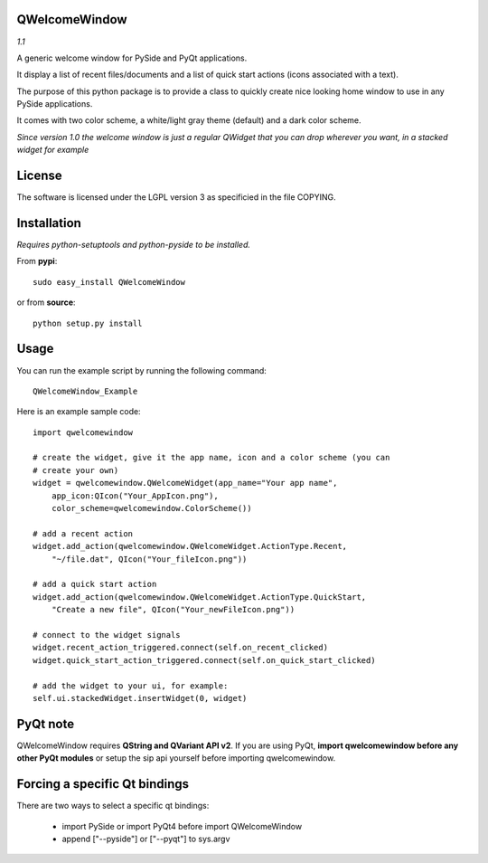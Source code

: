 QWelcomeWindow
---------------------

*1.1*

A generic welcome window for PySide and PyQt applications.

It display a list of recent files/documents and a list of quick start actions 
(icons associated with a text).

The purpose of this python package is to provide a class to quickly create nice
looking home window to use in any PySide applications.

It comes with two color scheme, a white/light gray theme (default) and a dark
color scheme.

*Since version 1.0 the welcome window is just a regular QWidget that you can drop wherever you want, in a stacked widget for example*

License
----------------------

The software is licensed under the LGPL version 3 as specificied in the file
COPYING.

Installation
---------------------

*Requires python-setuptools and python-pyside to be installed.*


From **pypi**::

    sudo easy_install QWelcomeWindow


or from **source**::

    python setup.py install

Usage
---------------------

You can run the example script by running the following command::

    QWelcomeWindow_Example

Here is an example sample code::

    import qwelcomewindow

    # create the widget, give it the app name, icon and a color scheme (you can
    # create your own)
    widget = qwelcomewindow.QWelcomeWidget(app_name="Your app name",
        app_icon:QIcon("Your_AppIcon.png"),
        color_scheme=qwelcomewindow.ColorScheme())

    # add a recent action
    widget.add_action(qwelcomewindow.QWelcomeWidget.ActionType.Recent,
        "~/file.dat", QIcon("Your_fileIcon.png"))

    # add a quick start action
    widget.add_action(qwelcomewindow.QWelcomeWidget.ActionType.QuickStart,
        "Create a new file", QIcon("Your_newFileIcon.png"))

    # connect to the widget signals
    widget.recent_action_triggered.connect(self.on_recent_clicked)
    widget.quick_start_action_triggered.connect(self.on_quick_start_clicked)

    # add the widget to your ui, for example:
    self.ui.stackedWidget.insertWidget(0, widget)


PyQt note
----------

QWelcomeWindow requires **QString and QVariant API v2**. If you are using PyQt, **import qwelcomewindow before any other 
PyQt modules** or setup the sip api yourself before importing qwelcomewindow.


Forcing a specific Qt bindings
------------------------------------

There are two ways to select a specific qt bindings:

  * import PySide or import PyQt4 before import QWelcomeWindow
  * append ["--pyside"] or ["--pyqt"] to sys.argv




